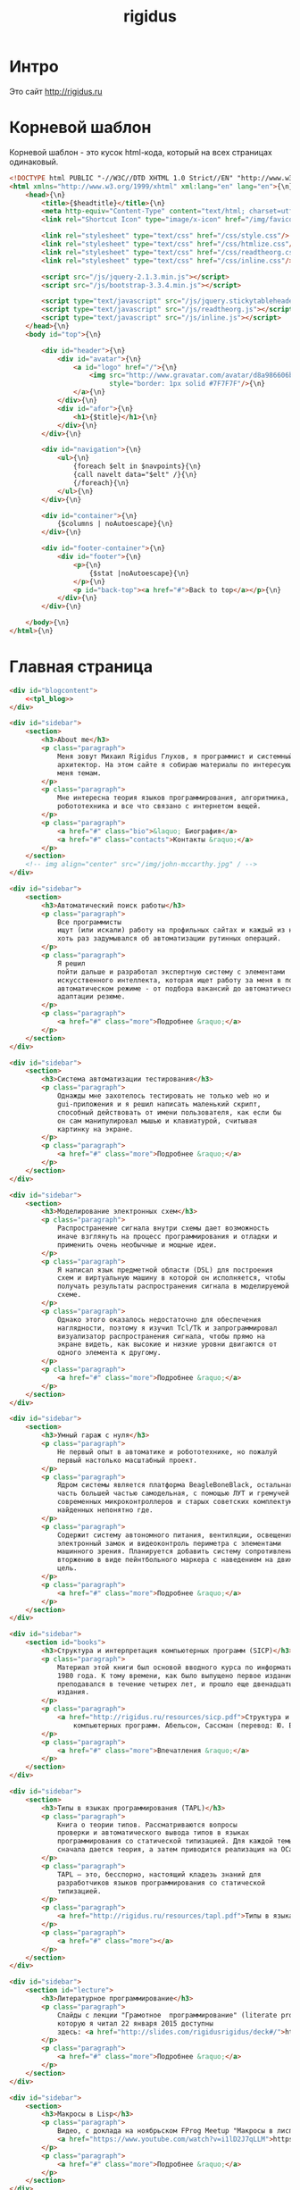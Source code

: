 #+TITLE: rigidus
#+HTML_HEAD: <!-- -*- fill-column: 86 -*- -->
#+STARTUP: showall indent
#+STARTUP: hidestars

#+NAME: css
#+BEGIN_HTML
<link rel="stylesheet" type="text/css" href="css/css.css" />
#+END_HTML

* Интро

Это сайт http://rigidus.ru

* Корневой шаблон

Корневой шаблон - это кусок html-кода, который на всех страницах
одинаковый.

#+NAME: tpl_root
#+BEGIN_SRC html
  <!DOCTYPE html PUBLIC "-//W3C//DTD XHTML 1.0 Strict//EN" "http://www.w3.org/TR/xhtml1/DTD/xhtml1-strict.dtd">{\n}
  <html xmlns="http://www.w3.org/1999/xhtml" xml:lang="en" lang="en">{\n}
      <head>{\n}
          <title>{$headtitle}</title>{\n}
          <meta http-equiv="Content-Type" content="text/html; charset=utf-8" />{\n}
          <link rel="Shortcut Icon" type="image/x-icon" href="/img/favicon.ico" />{\n}

          <link rel="stylesheet" type="text/css" href="/css/style.css"/>
          <link rel="stylesheet" type="text/css" href="/css/htmlize.css"/>
          <link rel="stylesheet" type="text/css" href="/css/readtheorg.css"/>
          <link rel="stylesheet" type="text/css" href="/css/inline.css"/>

          <script src="/js/jquery-2.1.3.min.js"></script>
          <script src="/js/bootstrap-3.3.4.min.js"></script>

          <script type="text/javascript" src="/js/jquery.stickytableheaders.min.js"></script>
          <script type="text/javascript" src="/js/readtheorg.js"></script>
          <script type="text/javascript" src="/js/inline.js"></script>
      </head>{\n}
      <body id="top">{\n}

          <div id="header">{\n}
              <div id="avatar">{\n}
                  <a id="logo" href="/">{\n}
                      <img src="http://www.gravatar.com/avatar/d8a986606b9d5e4769ba062779e95d9f?s=45"{\n}
                           style="border: 1px solid #7F7F7F"/>{\n}
                  </a>{\n}
              </div>{\n}
              <div id="afor">{\n}
                  <h1>{$title}</h1>{\n}
              </div>{\n}
          </div>{\n}

          <div id="navigation">{\n}
              <ul>{\n}
                  {foreach $elt in $navpoints}{\n}
                  {call navelt data="$elt" /}{\n}
                  {/foreach}{\n}
              </ul>{\n}
          </div>{\n}

          <div id="container">{\n}
              {$columns | noAutoescape}{\n}
          </div>{\n}

          <div id="footer-container">{\n}
              <div id="footer">{\n}
                  <p>{\n}
                      {$stat |noAutoescape}{\n}
                  </p>{\n}
                  <p id="back-top"><a href="#">Back to top</a></p>{\n}
              </div>{\n}
          </div>{\n}

      </body>{\n}
  </html>{\n}
#+END_SRC

* Главная страница

#+NAME: tpl_main
#+BEGIN_SRC html
  <div id="blogcontent">
      <<tpl_blog>>
  </div>

  <div id="sidebar">
      <section>
          <h3>About me</h3>
          <p class="paragraph">
              Меня зовут Михаил Rigidus Глухов, я программист и системный
              архитектор. На этом сайте я собираю материалы по интересующим
              меня темам.
          </p>
          <p class="paragraph">
              Мне интересна теория языков программирования, алгоритмика,
              робототехника и все что связано с интернетом вещей.
          </p>
          <p class="paragraph">
              <a href="#" class="bio">&laquo; Биография</a>
              <a href="#" class="contacts">Контакты &raquo;</a>
          </p>
      </section>
      <!-- img align="center" src="/img/john-mccarthy.jpg" / -->
  </div>

  <div id="sidebar">
      <section>
          <h3>Автоматический поиск работы</h3>
          <p class="paragraph">
              Все программисты
              ищут (или искали) работу на профильных сайтах и каждый из них
              хоть раз задумывался об автоматизации рутинных операций.
          </p>
          <p class="paragraph">
              Я решил
              пойти дальше и разработал экспертную систему с элементами
              искусственного интеллекта, которая ищет работу за меня в полностью
              автоматическом режиме - от подбора вакансий до автоматической
              адаптации резюме.
          </p>
          <p class="paragraph">
              <a href="#" class="more">Подробнее &raquo;</a>
          </p>
      </section>
  </div>

  <div id="sidebar">
      <section>
          <h3>Система автоматизации тестирования</h3>
          <p class="paragraph">
              Однажды мне захотелось тестировать не только web но и
              gui-приложения и я решил написать маленький скрипт,
              способный действовать от имени пользователя, как если бы
              он сам манипулировал мышью и клавиатурой, считывая
              картинку на экране.
          </p>
          <p class="paragraph">
              <a href="#" class="more">Подробнее &raquo;</a>
          </p>
      </section>
  </div>

  <div id="sidebar">
      <section>
          <h3>Моделирование электронных схем</h3>
          <p class="paragraph">
              Распространение сигнала внутри схемы дает возможность
              иначе взглянуть на процесс программирования и отладки и
              применить очень необычные и мощные идеи.
          </p>
          <p class="paragraph">
              Я написал язык предметной области (DSL) для построения
              схем и виртуальную машину в которой он исполняется, чтобы
              получать результаты распространения сигнала в моделируемой
              схеме.
          </p>
          <p class="paragraph">
              Однако этого оказалось недостаточно для обеспечения
              наглядности, поэтому я изучил Tcl/Tk и запрограммировал
              визуализатор распространения сигнала, чтобы прямо на
              экране видеть, как высокие и низкие уровни двигаются от
              одного элемента к другому.
          </p>
          <p class="paragraph">
              <a href="#" class="more">Подробнее &raquo;</a>
          </p>
      </section>
  </div>

  <div id="sidebar">
      <section>
          <h3>Умный гараж с нуля</h3>
          <p class="paragraph">
              Не первый опыт в автоматике и робототехнике, но пожалуй
              первый настолько масштабный проект.
          </p>
          <p class="paragraph">
              Ядром системы является платформа BeagleBoneBlack, остальная
              часть большей частью самодельная, с помощью ЛУТ и гремучей смеси
              современных микроконтроллеров и старых советских комплектующих,
              найденных непонятно где.
          </p>
          <p class="paragraph">
              Содержит систему автономного питания, вентиляции, освещения
              электронный замок и видеоконтроль периметра с элементами
              машинного зрения. Планируется добавить систему сопротивления
              вторжению в виде пейнтбольного маркера с наведением на движуюся
              цель.
          </p>
          <p class="paragraph">
              <a href="#" class="more">Подробнее &raquo;</a>
          </p>
      </section>
  </div>

  <div id="sidebar">
      <section id="books">
          <h3>Структура и интерпретация компьютерных программ (SICP)</h3>
          <p class="paragraph">
              Материал этой книги был основой вводного курса по информатике в MIT начиная с
              1980 года. К тому времени, как было выпущено первое издание, этот материал
              преподавался в течение четырех лет, и прошло еще двенадцать лет до появления второго
              издания.
          </p>
          <p class="paragraph">
              <a href="http://rigidus.ru/resources/sicp.pdf">Структура и интерпретация
                  компьютерных программ. Абельсон, Сассман (перевод: Ю. Бронников)</a>
          </p>
          <p class="paragraph">
              <a href="#" class="more">Впечатления &raquo;</a>
          </p>
      </section>
  </div>

  <div id="sidebar">
      <section>
          <h3>Типы в языках программирования (TAPL)</h3>
          <p class="paragraph">
              Книга о теории типов. Рассматриваются вопросы
              проверки и автоматического вывода типов в языках
              программирования со статической типизацией. Для каждой темы
              сначала дается теория, а затем приводится реализация на OCaml.
          </p>
          <p class="paragraph">
              TAPL — это, бесспорно, настоящий кладезь знаний для
              разработчиков языков программирования со статической
              типизацией.
          </p>
          <p class="paragraph">
              <a href="http://rigidus.ru/resources/tapl.pdf">Типы в языках программирования. Бенджамин Пирс</a>
          </p>
          <p class="paragraph">
              <a href="#" class="more"></a>
          </p>
      </section>
  </div>

  <div id="sidebar">
      <section id="lecture">
          <h3>Литературное программирование</h3>
          <p class="paragraph">
              Слайды с лекции "Грамотное  программирование" (literate programming),
              которую я читал 22 января 2015 доступны
              здесь: <a href="http://slides.com/rigidusrigidus/deck#/">http://slides.com/rigidusrigidus/deck/</a>
          </p>
          <p class="paragraph">
              <a href="#" class="more">Подробнее &raquo;</a>
          </p>
      </section>
  </div>

  <div id="sidebar">
      <section>
          <h3>Макросы в Lisp</h3>
          <p class="paragraph">
              Видео, с доклада на ноябрьском FProg Meetup "Макросы в лиспе" опубликовано на youtube:
              <a href="https://www.youtube.com/watch?v=i1lD2J7qLLM">https://www.youtube.com/watch?v=i1lD2J7qLLM</a>
          </p>
          <p class="paragraph">
              <a href="#" class="more">Подробнее &raquo;</a>
          </p>
      </section>
  </div>

  <div id="sidebar">
      <section>
          <h3>Как проектируюттся IP-блоки и системы на кристалле</h3>
          <p class="paragraph">
              Юрий Панчул прочитал эту лекцию в Алма-Ате и я подготовил
              небольшой конспект. Осталось немного довести его до ума
              и я выложу его на сайт, а пока доступно
              <a href="https://www.youtube.com/watch?v=sPaMiEunT_M">видео</a>,
              <a href="http://www.silicon-russia.com/public_materials/2016_09_01_kazakhstan/day_1_industry/03_slides/03_extra_eda_flow_2015_10_25.pdf">слайды</a> и его
              <a href="https://habrahabr.ru/post/309570/">отчетный пост</a>
              на хабре.
          </p>
      </section>
  </div>
#+END_SRC

А вот маршрут, который все это использует

#+NAME: route_main
#+BEGIN_SRC lisp
  (in-package #:rigidus)

  (restas:define-route main ("/")
    (flet ((title-maker (x)
             (list :date ""
                   :content
                   (cl-ppcre:regex-replace
                    "<h1 class=\"title\">(.+)</h1>" x
                    #'(lambda (match &rest registers)
                        (declare (ignore match))
                        (format nil "<h2>~A</h2>" (car registers)))
                    :simple-calls t))))
      (let* ((lines (iter (for line in-file "afor.txt" using #'read-line) (collect line)))
             (line  (nth (random (length lines)) lines))
             (blogs-directory "/home/rigidus/repo/rigidus.ru/public_html/blogs/")
             (blogs-content   (mapcar #'alexandria:read-file-into-string
                                      (get-directory-contents blogs-directory )))
             (posts (mapcar #'title-maker blogs-content)))
        (tpl:root (list :headtitle "Программирование - как искусство"
                        :stat (tpl:stat)
                        :navpoints (menu)
                        :title line
                        :columns
                        (tpl:main
                         (list
                          :articles (tpl:mainposts (list :posts posts)))))))))
#+END_SRC

** Блог

Блог на главной странице представляет собой несколько последни
постов, содержимое которых лежит в org-файлах в папке
/content/blogs/*.org

#+NAME: tpl_post_main
#+BEGIN_SRC html
  <article>
      <h2><a href="#">{$title |noAutoescape}</a></h2>
      {$content |noAutoescape}
  </article>
#+END_SRC

#+NAME: tpl_blog
#+BEGIN_SRC html

  {$articles |noAutoescape}

  <div id="pagination">
      <ul>
          <li class="older"><a href="#">&laquo; Older posts</a></li>
          <li class="newer"><a href="#">Newer posts &raquo;</a></li>
      </ul>
  </div>
#+END_SRC

* Шаблон для страниц ORG

#+NAME: tpl_org_file
#+BEGIN_SRC html
  <div id="content">{\n}
      <h1 class="title">{$title |noAutoescape}</h1>{\n}
      <div id="orgcontent">
          <article>
              {$content |noAutoescape}{\n}
          </article>
      </div>
  </div>{\n}
#+END_SRC

* Страница раздела

#+NAME: get_directory_contents
#+BEGIN_SRC lisp
  (in-package #:rigidus)

  (defun get-directory-contents (path)
    "Функция возвращает содержимое каталога"
    (when (not (equal "/" (coerce (last (coerce path 'list)) 'string)))
      (setf path (format nil "~A/" path)))
    (directory (format nil "~A*.*" path)))
#+END_SRC

* Определения модуля

#+NAME: defmodule
#+BEGIN_SRC lisp :tangle defmodule.lisp :noweb tangle :exports code :padline no :comments link
  (restas:define-module #:rigidus
    (:use #:closer-mop #:cl #:iter #:alexandria #:anaphora #:postmodern)
    (:shadowing-import-from :closer-mop
                            :defclass
                            :defmethod
                            :standard-class
                            :ensure-generic-function
                            :defgeneric
                            :standard-generic-function
                            :class-name))

  (in-package #:rigidus)

  <<utility>>

  (setf asdf:*central-registry*
        (remove-duplicates (append asdf:*central-registry*
                                   (list (make-pathname :directory (list :relative (sb-posix:getcwd)))))
                           :test #'equal))

  (defparameter *basedir* (make-pathname :directory (list :relative (sb-posix:getcwd))))

  (defun path (relative)
    (merge-pathnames relative *basedir*))


  #| POSTGRESQL
  вставить в /etc/postgresql/<version>/main/pg_hba.conf
  local all all trust
  чтобы он доверял локальным пользователям
  потом переключаемся в пользователя postgres и создаем базу
  createuser -DRS <dbuser>
  createdb -l ru_RU.UTF-8 -T template0 -O <dbuser> <dbname>
  psql
  alter user <dbuser> with password '<dbpassword>';
  |#

  ;; (defparameter *db-name* "rigidusdb")
  ;; (defparameter *db-user* "rigidus")
  ;; (defparameter *db-pass* "rigidus1234")
  ;; (defparameter *db-serv* "localhost")
  ;; (defparameter *db-spec* (list *db-name* *db-user* *db-pass* *db-serv*))
  ;; (connect-toplevel *db-name* *db-user* *db-pass* *db-serv*)
  ;; (disconnect-toplevel)
  ;; (defparameter *db-connection* (connect *db-name* *db-user* *db-pass* *db-serv*))


  ;; (defmacro incrementor (name fld)
  ;;   `(let ((,(intern (format nil "INC-~A-~A" (symbol-name name) (symbol-name fld))) 0))
  ;;      (list
  ;;       (defun ,(intern (format nil "INCF-~A-~A" (symbol-name name) (symbol-name fld)())) ()
  ;;         (incf ,(intern (format nil "INC-~A-~A" (symbol-name name) (symbol-name fld)))))
  ;;       (defun ,(intern (format nil "INIT-~A-~A" (symbol-name name) (symbol-name fld) ())) (init-value)
  ;;         (setf ,(intern (format nil "INC-~A-~A" (symbol-name name) (symbol-name fld))) init-value)))))


  ;; (progn
  ;;   (incrementor comment id)
  ;;   (defclass comment () ;; definition of COMMENT
  ;;     ((id     :col-type integer    :initarg :id     :initform (incf-comment-id) :accessor id)
  ;;      (key    :col-type string     :initarg :key    :initform ""  :accessor key)
  ;;      (parent :col-type integer    :initarg :parent :initform ""  :accessor parent)
  ;;      (msg    :col-type string     :initarg :msg    :initform ""  :accessor msg)
  ;;      (childs                      :initarg :childs :initform nil :accessor childs))
  ;;     (:metaclass dao-class)
  ;;     (:keys id))
  ;;   ;; (unless (table-exists-p "comment") ;; create table COMMENT if not exists
  ;;     (with-connection (list *db-name* *db-user* *db-pass* *db-serv*)
  ;;       (query (sql (:drop-table :if-exists 'comment)))
  ;;       (execute (dao-table-definition 'comment))))
  ;; ;; )

  ;; (progn
  ;;   (let ((a (make-dao 'comment :key "TEST" :parent 0 :msg "first comment")))
  ;;     (make-dao 'comment :key "TEST" :parent (id a) :msg "second comment"))
  ;;   (let ((a (make-dao 'comment :key "TEST" :parent 0 :msg "third comment")))
  ;;     (make-dao 'comment :key "TEST" :parent (id a) :msg "parent comment 1")
  ;;     (let ((b (make-dao 'comment :key "TEST" :parent (id a) :msg "parent comment 2")))
  ;;       (make-dao 'comment :key "TEST" :parent (id b) :msg "sub parent comment 2"))))
#+END_SRC

* Sape

#+NAME: sape
#+BEGIN_SRC lisp :tangle sape.lisp :noweb tangle :exports code :padline no :comments link
  (in-package #:rigidus)


  (defun base64-cookies ()
    (let* ((cookies   (hunchentoot:cookies-out*))
           (serialize (mapcar #'(lambda (x)
                                  (let ((name (car x))
                                        (value (hunchentoot:cookie-value (cdr x))))
                                    (format nil "s:~d:\"~a\";s:~d:\"~a\";"
                                            (length name)
                                            name
                                            (length value)
                                            value)))
                              cookies))
           (seri-str  (format nil "a:~d:{~a}"
                              (length cookies)
                              (if (null cookies)
                                  ""
                                  (format nil "~{~a~}" serialize)))))
      (base64:string-to-base64-string seri-str)))

  (defun recode (content from to)
    (sb-ext:octets-to-string (sb-ext:string-to-octets content :external-format from) :external-format to))

  (defun get-sape-links (uri)
    (let ((rs "")
          (extproc (sb-ext:run-program "/usr/bin/php" `("-q" ,(format nil "~a" (path "links.php")))
                                       :environment (append (sb-ext:posix-environ)
                                                            (list (format nil "REQUEST_URI=~a" uri))
                                                            (list (format nil "COOKIE=~a" (base64-cookies))))
                                       :wait t
                                       :input nil
                                       :output :stream)))
      (unwind-protect
           (with-open-stream (out (sb-ext:process-output extproc))
             (do ((c (read-char out) (read-char out nil 'the-end)))
                 ((not (characterp c)))
               (setf rs (concatenate 'string rs (string c))))))
      (when extproc
        (sb-ext:process-close extproc)
        (sb-ext:process-exit-code extproc))
      ;; latin-1 = :ISO8859-1 = :cp1252 (http://ru.wikipedia.org/wiki/ISO_8859-1)
      (format nil "~a" (recode (base64:base64-string-to-string rs) :ISO8859-1 :cp1251))
      ))

  (defun get-sape-context (uri content)
    (let* ((rs "")
           (input-stream (make-string-input-stream content)) ;; no recode - utf-8
           (extproc (sb-ext:run-program "/usr/bin/php" `("-q" ,(format nil "~a" (path "context.php")))
                                        :environment (append (sb-ext:posix-environ)
                                                             (list (format nil "REQUEST_URI=~a" uri))
                                                             (list (format nil "COOKIE=~a" (base64-cookies))))
                                        :wait t
                                        :input input-stream
                                        :output :stream)))
      (unwind-protect
           (with-open-stream (out (sb-ext:process-output extproc))
             (do ((c (read-char out) (read-char out nil 'the-end)))
                 ((not (characterp c)))
               (setf rs (concatenate 'string rs (string c))))))
      (when extproc
        (sb-ext:process-close extproc)
        (sb-ext:process-exit-code extproc))
      ;; latin-1 = :ISO8859-1 = :cp1252 (http://ru.wikipedia.org/wiki/ISO_8859-1)
      (format nil "~a" (recode (base64:base64-string-to-string rs) :ISO8859-1 :utf-8))))
#+END_SRC

* Маршруты
** Страница 404

#+NAME: route_404
#+BEGIN_SRC lisp
  (in-package #:rigidus)

  (defun page-404 (&optional (title "404 Not Found") (content "Страница не найдена"))
    (let* ((title "404 Not Found"))
      (tpl:root (list :headtitle title
                      :stat (tpl:stat)
                      :navpoints (menu)
                      :title title
                      :columns "<br/><br /><br/><br /><h2>404 Not Found</h2><br/><br />(*(+(*)(*(+(*)(*)(*)(*)(*))(+(*)(*)(*)(*)(*))(+(*)(*)(*)(*))))(+(*)(*)(*)(*)))<br/><br />"))))

  (defparameter *log-404* nil)

  (restas:define-route not-found-route ("*any")
    (push any *log-404*)
    (restas:abort-route-handler
     (page-404)
     :return-code hunchentoot:+http-not-found+
     :content-type "text/html"))
#+END_SRC

** Страница robots.txt

#+NAME: route_robots
#+BEGIN_SRC lisp
  (in-package #:rigidus)

  (restas:define-route robots ("/robots.txt")
    (format nil "User-agent: *~%Disallow: "))
#+END_SRC

** Страница второго уровня

#+NAME: routes
#+BEGIN_SRC lisp :tangle routes.lisp :noweb tangle :exports code :padline no :comments link
  (in-package #:rigidus)

  (defclass rigidus-render () ())

  <<route_robots>>

  <<route_404>>

  <<route_main>>

  <<route_article>>

  ;; TODO: blog

  ;; plan file pages

  (defun render-public (filename)
    (let ((truename (probe-file filename)))
      (if (null truename)
          (page-404)
          (tpl:root
           (list :headtitle "" ;; title
                 :stat (tpl:stat)
                 :navpoints (menu)
                 :title "" ;; title
                 :columns
                 (tpl:orgfile
                  (list :title ""
                        :content (alexandria:read-file-into-string filename))))))))

  (def/route about ("about")
    (render-public "/home/rigidus/repo/rigidus.ru/public_html/about.html"))

  (def/route articles ("articles")
    (render-public "/home/rigidus/repo/rigidus.ru/public_html/articles.html"))

  (def/route aliens ("aliens")
    (render-public "/home/rigidus/repo/rigidus.ru/public_html/aliens.html"))

  (def/route resources ("resources")
    (render-public "/home/rigidus/repo/rigidus.ru/public_html/resources.html"))

  (def/route contacts ("contacts")
    (render-public "/home/rigidus/repo/rigidus.ru/public_html/contacts.html"))

  ;; (def/route contacts ("contacts")
  ;;   (render #P"org/contacts.org"))

  ;; (def/route radio ("radio")
  ;;   (render #P"org/radio.org"))

  (def/route radio ("investigation")
    (tpl:root
     (list :headtitle "" ;; title
           :stat (tpl:stat)
           :navpoints (menu)
           :title "" ;; title
           :columns
           (tpl:orgfile
            (list
             :title ""
             :content
             (alexandria:read-file-into-string
              "/home/rigidus/repo/rigidus.ru/public_html/investigation.html"))))))


  ;; TODO
  ;; (restas:define-route onlisp ("onlisp/doku.php")
  ;;   (let* ((content (tpl:onlisp))
  ;;          (title "Перевод книги Пола Грэма \"On Lisp\"")
  ;;          (menu-memo (menu)))
  ;;     (render
  ;;      (list title
  ;;            menu-memo
  ;;            (tpl:default
  ;;                (list :title title
  ;;                      :navpoints menu-memo
  ;;                      :sections ""
  ;;                      :links ""
  ;;                      :content content))))))

  (require 'bordeaux-threads)

  ;; (defparameter *serial-status* nil)
  ;; (defparameter *serial-lock*   (bordeaux-threads:make-lock "serial-lock"))

  ;; (defun serial-getter ()
  ;;   (tagbody
  ;;    re
  ;;      (bordeaux-threads:acquire-lock *serial-lock* t)
  ;;      (with-open-file (stream "/dev/ttyACM0"
  ;;                              :direction :io
  ;;                              :if-exists :overwrite
  ;;                              :external-format :ascii)
  ;;        (setf *serial-status* (format nil "~C" (read-char stream))))
  ;;      (bordeaux-threads:release-lock *serial-lock*)
  ;;      (go re)))


  ;; (defparameter *serial-thread* (bordeaux-threads:make-thread #'serial-getter :name "serial-getter"))

  ;; ;; stty -F /dev/ttyACM0 cs8 9600 ignbrk -brkint -icrnl -imaxbel -opost -onlcr -isig -icanon -iexten -echo -echoe -echok -echoctl -echoke noflsh -ixon -crtscts raw

  ;; (restas:define-route test ("test")
  ;;   (with-open-file (stream "/dev/ttyACM0"
  ;;                           :direction :io
  ;;                           :if-exists :overwrite
  ;;                           :external-format :ascii)
  ;;     (format stream "9"))
  ;;   (sleep 1)
  ;;   (let ((tmp (parse-integer *serial-status*))
  ;;         (rs  nil))
  ;;     (if (equal 2 (logand tmp 2))
  ;;         (setf rs (append rs (list :red "checked")))
  ;;         (setf rs (append rs (list :darkred "checked"))))
  ;;     (if (equal 1 (logand tmp 1))
  ;;         (setf rs (append rs (list :lightgreen "checked")))
  ;;         (setf rs (append rs (list :green "checked"))))
  ;;     (let* ((content (tpl:controltbl rs))
  ;;            (title "Control Service")
  ;;            (menu-memo (menu)))
  ;;       (render (list title
  ;;                     menu-memo
  ;;                     (tpl:default
  ;;                         (list :title title
  ;;                               :navpoints menu-memo
  ;;                               :content content)))))))

  ;; (restas:define-route test-post ("test" :method :post)
  ;;   (let ((rs 0))
  ;;     (when (string= (hunchentoot:post-parameter "red") "on")
  ;;       (setf rs (logior rs 2)))
  ;;     (when (string= (hunchentoot:post-parameter "green") "on")
  ;;       (setf rs (logior rs 1)))
  ;;     (with-open-file (stream "/dev/ttyACM0"
  ;;                             :direction :io
  ;;                             :if-exists :overwrite
  ;;                             :external-format :ascii)
  ;;       (format stream "~A" rs))
  ;;     (hunchentoot:redirect "/test")))

  ;; submodules

  (restas:mount-module -css- (#:restas.directory-publisher)
    (:url "/css/")
    (restas.directory-publisher:*directory* (merge-pathnames (make-pathname :directory '(:relative "repo/rigidus.ru/css")) (user-homedir-pathname))))

  (restas:mount-module -font- (#:restas.directory-publisher)
    (:url "/font/")
    (restas.directory-publisher:*directory* (merge-pathnames (make-pathname :directory '(:relative "repo/rigidus.ru/font")) (user-homedir-pathname))))

  (restas:mount-module -js- (#:restas.directory-publisher)
    (:url "/js/")
    (restas.directory-publisher:*directory* (merge-pathnames (make-pathname :directory '(:relative "repo/rigidus.ru/js"))  (user-homedir-pathname))))

  (restas:mount-module -img- (#:restas.directory-publisher)
    (:url "/img/")
    (restas.directory-publisher:*directory* (merge-pathnames (make-pathname :directory '(:relative "repo/rigidus.ru/img")) (user-homedir-pathname))))

  (restas:mount-module -resources- (#:restas.directory-publisher)
    (:url "/resources/")
    (restas.directory-publisher:*directory* (merge-pathnames (make-pathname :directory '(:relative "repo/rigidus.ru/resources")) (user-homedir-pathname)))
    (restas.directory-publisher:*autoindex* t))

#+END_SRC

** Cтраница третьего уровня

Вот маршрут для статей:

#+NAME: route_article
#+BEGIN_SRC lisp
  (in-package #:rigidus)

  (def/route article-elt ("articles/:parkey/:strkey")
    (let* ((filename (format nil "/home/rigidus/repo/rigidus.ru/public_html/articles/~A/~A.html" parkey strkey)))
      (render-public filename)))

  (def/route alien-elt ("aliens/:parkey/:strkey")
    (let* ((filename (format nil "/home/rigidus/repo/rigidus.ru/public_html/aliens/~A/~A.html" parkey strkey)))
      (render-public filename)))
#+END_SRC

* Инициализация

#+NAME: init
#+BEGIN_SRC lisp :tangle init.lisp :noweb tangle :exports code :padline no :comments link
  (in-package #:rigidus)

  (defun menu ()
    (list (list :link "/" :title "Главная")
          ;; Тут надо резюме
          (list :link "/about/" :title "О проекте")
          (list :link "/articles/" :title "Статьи")
          (list :link "/aliens/" :title "Материалы")
          (list :link "/resources/" :title "Ресурсы")
          (list :link "/contacts" :title "Контакты")))

  <<get_directory_contents>>

  ;; start
  (restas:start '#:rigidus :port 9993)
  (restas:debug-mode-on)
  ;; (restas:debug-mode-off)
  (setf hunchentoot:*catch-errors-p* t)
#+END_SRC

* Демонизация

#+NAME: daemon_conf
#+BEGIN_SRC lisp :tangle daemon.conf :noweb tangle :exports code :padline no :comments link
  (:main-function
   #.(lambda ()
       ;;Providing true pathname to your start swank server script
       (load (format nil "/home/~A/repo/rigidus.ru/daemon.lisp"
                     (sb-posix:passwd-name
                      (sb-posix:getpwuid
                       (sb-posix:stat-uid
                        (sb-posix:stat (format nil "/proc/~A" (sb-posix:getpid)))))))
             ))
   ;; Default directory for pid files is system directory of this asdf system
   :pid-file "daemon-rigidus"
   :exit t
   :name nil
   :user nil
   :group nil
   :before-parent-exit-fn nil)
#+END_SRC

#+NAME: daemon
#+BEGIN_SRC lisp :tangle daemon.lisp :noweb tangle :exports code :padline no :comments link
  (require 'swank)
  (swank:create-server :dont-close t :port 6777)
  (push (pathname (format nil "/home/~A/repo/rigidus.ru/"
                          (sb-posix:passwd-name
                           (sb-posix:getpwuid
                            (sb-posix:stat-uid
                             (sb-posix:stat (format nil "/proc/~A" (sb-posix:getpid)))))))) asdf:*central-registry*)
  (asdf:oos 'asdf:load-op :rigidus)
#+END_SRC

#+NAME: sape
#+BEGIN_SRC shell :tangle daemon.sh :noweb tangle :exports code :padline no :comments link
  $(pwd)/../daemonization/scripts/daemon.sh $(pwd)/daemon.conf $1
#+END_SRC

* Шаблон статистики

Это статистика от яндекса

#+NAME: tpl_stat
#+BEGIN_SRC html
  {literal}
    <div style="margin-top: -29px; margin-left: 150px;">
        <!--Google Analitics -->
        <script type="text/javascript">
            var _gaq = _gaq || [];
            _gaq.push(['_setAccount', 'UA-20801780-1']);
            _gaq.push(['_trackPageview']);
            (function() {
            var ga = document.createElement('script'); ga.type = 'text/javascript'; ga.async = true;
            ga.src = ('https:' == document.location.protocol ? 'https://ssl' : 'http://www') + '.google-analytics.com/ga.js';
            var s = document.getElementsByTagName('script')[0]; s.parentNode.insertBefore(ga, s);
            })();
        </script>
        <!--Google Analitics -->

        <!--LiveInternet counter-->
        <script type="text/javascript">
            <!--
                 document.write("<a href='http://www.liveinternet.ru/click' "+
                 "target=_blank><img src='//counter.yadro.ru/hit?t24.5;r"+
                 escape(document.referrer)+((typeof(screen)=="undefined")?"":
                 ";s"+screen.width+"*"+screen.height+"*"+(screen.colorDepth?
                 screen.colorDepth:screen.pixelDepth))+";u"+escape(document.URL)+
                 ";h"+escape(document.title.substring(0,80))+";"+Math.random()+
                 "' alt='' title='LiveInternet: показано число посетителей за"+
                 " сегодня' "+
                 "border='0' width='88' height='15'><\/a>")
       //-->
        </script>
        <!--/LiveInternet-->
        &nbsp;&nbsp;&nbsp;&nbsp;&nbsp;&nbsp;

        <!-- Yandex.Metrika informer -->
        <a href="https://metrika.yandex.ru/stat/?id=3701317&amp;from=informer"
        target="_blank" rel="nofollow"><img src="//bs.yandex.ru/informer/3701317/1_0_9F9F9FFF_7F7F7FFF_0_pageviews"
        style="width:80px; height:15px; border:0;" alt="Яндекс.Метрика" title="Яндекс.Метрика: данные за сегодня (просмотры)"
                                            onclick="try{Ya.Metrika.informer({i:this,id:3701317,lang:'ru'});return false}catch(e){}"/></a>
        <!-- /Yandex.Metrika informer -->

        <!-- Yandex.Metrika counter -->
        <script type="text/javascript">
        (function (d, w, c) {
            (w[c] = w[c] || []).push(function() {
                try {
                    w.yaCounter3701317 = new Ya.Metrika({id:3701317,
                            webvisor:true,
                            clickmap:true,
                            trackLinks:true,
                            accurateTrackBounce:true});
                } catch(e) { }
            });

            var n = d.getElementsByTagName("script")[0],
                s = d.createElement("script"),
                f = function () { n.parentNode.insertBefore(s, n); };
            s.type = "text/javascript";
            s.async = true;
            s.src = (d.location.protocol == "https:" ? "https:" : "http:") + "//mc.yandex.ru/metrika/watch.js";

            if (w.opera == "[object Opera]") {
                d.addEventListener("DOMContentLoaded", f, false);
            } else { f(); }
        })(document, window, "yandex_metrika_callbacks");
        </script>
        <noscript><div><img src="//mc.yandex.ru/watch/3701317" style="position:absolute; left:-9999px;" alt="" /></div></noscript>
        <!-- /Yandex.Metrika counter -->
  {/literal}
#+END_SRC

* Сборка
** Утилиты

#+NAME: utility
#+BEGIN_SRC lisp
  (in-package :rigidus)

  (defmacro bprint (var)
    `(subseq (with-output-to-string (*standard-output*)
               (pprint ,var)) 1))

  (defmacro err (var)
    `(error (format nil "ERR:[~A]" (bprint ,var))))

  (defmacro def/route (name param &body body)
    `(progn
       (restas:define-route ,name ,param
         ,@body)
       (restas:define-route
           ,(intern (concatenate 'string (symbol-name name) "/"))
           ,(cons (concatenate 'string (car param) "/") (cdr param))
         ,@body)))
#+END_SRC

** Шаблоны

#+NAME: tpl
#+BEGIN_SRC html :tangle templates.htm :noweb tangle :exports code :padline no :comments none
  // -*- mode: closure-template-html; fill-column: 140 -*-

  {namespace tpl}

  {template root}
      <<tpl_root>>
  {/template}

  {template main}
      <<tpl_main>>
  {/template}

  {template navelt}
      <li><a href="{$link}">{$title}</a></li>
  {/template}

  {template sectelt}
      <li class="{$level}">★<a href="#{$anchor}">{$title}</a>
  {/template}

  {template org}
      <<tpl_org>>
  {/template}

  {template orgfile}
      <<tpl_org_file>>
  {/template}

  {template postmain}
      <<tpl_post_main>>
  {/template}

  {template mainposts}
      {foreach $post in $posts}
          {call postmain data="$post" /}
      {/foreach}
  {/template}

  {template stat}
      <<tpl_stat>>
  {/template}

  {template li}
      <li>
          <span style="color: {$color}">{$star}</span>
          <a href="{$link}">{$title}</a>
      </li>
  {/template}

  {template section}
      <p class="alert" style="color: red; font-size: 18px;">{\n}
          <strong>{$title |noAutoescape}</strong>{\n}
      </p>{\n}
      {foreach $elt in $elts}
          <p>{$elt |noAutoescape}</p>{\n}
      {/foreach}
  {/template}

  {template default}
      <div class="pagecontent">
          <div id="guideNav">
              <ul>
                  {foreach $elt in $sections}
                      {call sectelt data="$elt" /}
                  {/foreach}
              </ul>
          </div>

          <div id="pagecontent">
              {$content |noAutoescape}
          </div>

          <div class="divider"></div>
          {$links |noAutoescape}
          <ul id="share">
              {foreach $elt in $navpoints}
                  {call navelt data="$elt" /}
              {/foreach}
          </ul>
      </div>
  {/template}
#+END_SRC

** Каркас проекта

#+NAME: defsystem
#+BEGIN_SRC lisp :tangle rigidus.asd :noweb tangle :exports code :padline no :comments link
  ;;;; <<copyright>>
  (asdf:defsystem #:rigidus
    :version      "0.0.2"
    :author       "rigidus <i.am.rigidus@gmail.com>"
    :licence      "GPLv3"
    :description  "site http://rigidus.ru"
    :depends-on   (#:anaphora
                   #:closer-mop
                   #:cl-ppcre
                   #:restas-directory-publisher
                   #:cl-base64
                   #:postmodern
                   #:restas
                   #:closure-template
                   #:drakma
                   #:split-sequence
                   #:cl-json)
    :serial       t
    :components   ((:static-file "templates.htm")
                   (:file "prepare")
                   (:file "defmodule")
                   (:file "orgmode")
                   (:file "sape")
                   (:file "routes")
                   (:file "init")
                   (:static-file "daemon.conf")
                   (:static-file "daemon.lisp")
                   (:static-file "daemon.sh")))
#+END_SRC

** Copyright

#+NAME: copyright
#+BEGIN_SRC lisp
  Copyright © 2014-2016 Glukhov Mikhail. All rights reserved.
  Licensed under the GNU AGPLv3
#+END_SRC

** Подготовка к старту

Подготовка включает в себя загрузку всех необходимых библиотек, компиляцию шаблонов, и,
возможно, инициализацию окружения.

#+NAME: prepare
#+BEGIN_SRC lisp :tangle prepare.lisp :noweb tangle :exports code :exports none :padline no :comments link
  ;;;; <<copyright>>

  (closure-template:compile-template :common-lisp-backend #P"templates.htm")

  ;; (in-package #:rigidus)

  ;; (defparameter *repo-folder* "repo")
  ;; (defparameter *prj-folder* "rigidus")

  ;; ;; Базовый путь, от которого будем все считать
  ;; (defparameter *base-path*
  ;;   (format nil "~A~A"
  ;;           (namestring (user-homedir-pathname))
  ;;           (format nil "~A/~A/src/"
  ;;                   *repo-folder*
  ;;                   *prj-folder*)))

  ;; ;; Путь к данным
  ;; (defparameter *data-path*
  ;;   (format nil "~A~A"
  ;;           (namestring (user-homedir-pathname))
  ;;           (format nil "~A/~A/data/"
  ;;                   *repo-folder*
  ;;                   *prj-folder*)))

  ;; ;; Путь к стилям
  ;; (defparameter *css-path*
  ;;   (format nil "~A~A"
  ;;           (namestring (user-homedir-pathname))
  ;;           (format nil "~A/~A/css/"
  ;;                   *repo-folder*
  ;;                   *prj-folder*)))

  ;; ;; Путь к картинкам
  ;; (defparameter *img-path*
  ;;   (format nil "~A~A"
  ;;           (namestring (user-homedir-pathname))
  ;;           (format nil "~A/~A/img/"
  ;;                   *repo-folder*
  ;;                   *prj-folder*)))
  ;; (defparameter *pic-path*
  ;;   (format nil "~A~A"
  ;;           (namestring (user-homedir-pathname))
  ;;           (format nil "~A/~A/pic/"
  ;;                   *repo-folder*
  ;;                   *prj-folder*)))
  ;; (defparameter *ava-path*
  ;;   (format nil "~A~A"
  ;;           (namestring (user-homedir-pathname))
  ;;           (format nil "~A/~A/ava/"
  ;;                   *repo-folder*
  ;;                   *prj-folder*)))

  ;; ;; Путь к шрифтам
  ;; (defparameter *font-path*
  ;;   (format nil "~A~A"
  ;;           (namestring (user-homedir-pathname))
  ;;           (format nil "~A/~A/fonts/"
  ;;                   *repo-folder*
  ;;                   *prj-folder*)))

  ;; ;; Путь к скриптам
  ;; (defparameter *js-path*
  ;;   (format nil "~A~A"
  ;;           (namestring (user-homedir-pathname))
  ;;           (format nil '"~A/~A/js/"
  ;;                   *repo-folder*
  ;;                   *prj-folder*)))


  ;; ;; Компилируем шаблоны
  ;; (closure-template:compile-template
  ;;  :common-lisp-backend (pathname (concatenate 'string *base-path* "templates.htm")))

  ;; ;; submodules

  ;; ;; (restas:mount-module -css- (#:restas.directory-publisher)
  ;; ;;   (:url "/css/")
  ;; ;;   (restas.directory-publisher:*directory* *css-path*))

  ;; ;; (restas:mount-module -img- (#:restas.directory-publisher)
  ;; ;;   (:url "/img/")
  ;; ;;   (restas.directory-publisher:*directory* *img-path*))

  ;; ;; (restas:mount-module -pic- (#:restas.directory-publisher)
  ;; ;;   (:url "/pic/")
  ;; ;;   (restas.directory-publisher:*directory* *pic-path*))

  ;; ;; (restas:mount-module -ava- (#:restas.directory-publisher)
  ;; ;;   (:url "/ava/")
  ;; ;;   (restas.directory-publisher:*directory* *ava-path*))

  ;; ;; (restas:mount-module -font- (#:restas.directory-publisher)
  ;; ;;   (:url "/font/")
  ;; ;;   (restas.directory-publisher:*directory* *font-path*))

  ;; ;; (restas:mount-module -js- (#:restas.directory-publisher)
  ;; ;;   (:url "/js/")
  ;; ;;   (restas.directory-publisher:*directory* *js-path*))

  ;; ;; (restas:mount-module -resources- (#:restas.directory-publisher)
  ;; ;;   (:url "/resources/")
  ;; ;;   (restas.directory-publisher:*directory* "/resources/")
  ;; ;;   (restas.directory-publisher:*autoindex* t))
#+END_SRC
